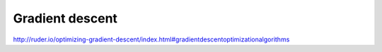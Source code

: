 ================
Gradient descent
================






http://ruder.io/optimizing-gradient-descent/index.html#gradientdescentoptimizationalgorithms